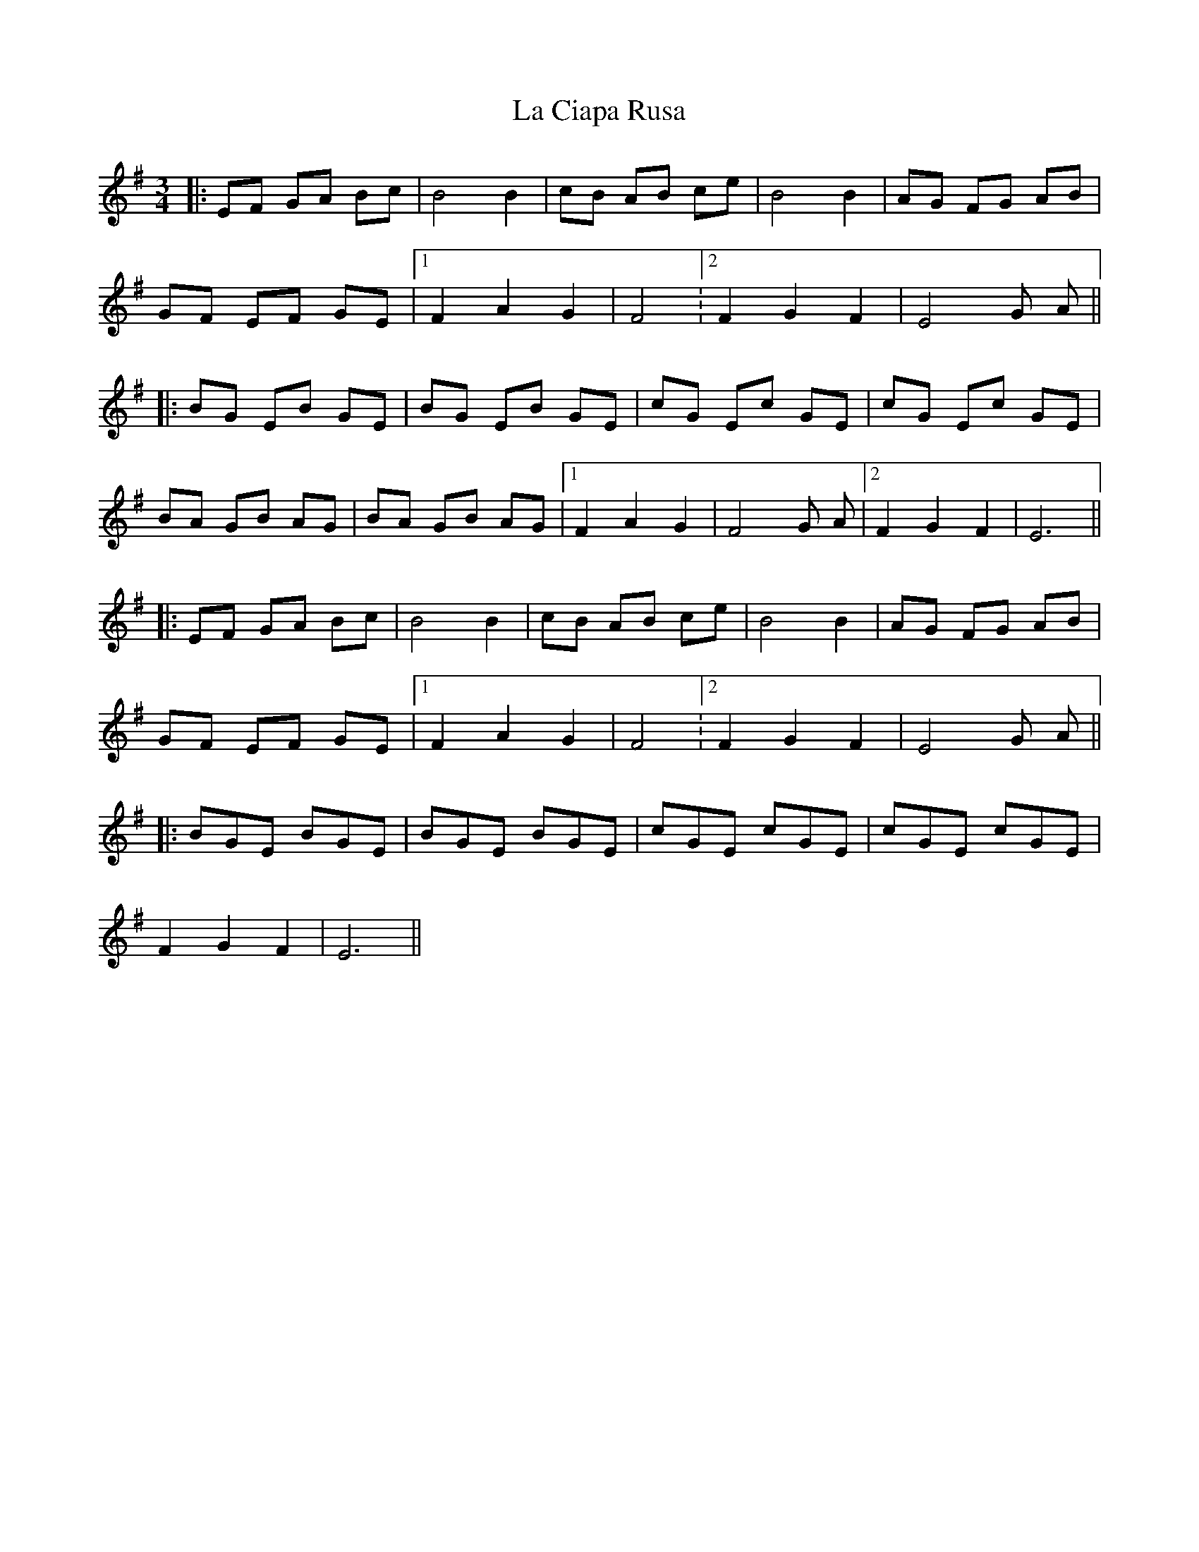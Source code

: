 X: 3
T: La Ciapa Rusa
Z: Barry Pearce
S: https://thesession.org/tunes/9182#setting19945
R: mazurka
M: 3/4
L: 1/8
K: Emin
|:EF GA Bc | B4 B2 | cB AB ce | B4 B2 | AG FG AB | GF EF GE |[1 F2 A2 G2 | F4. |2 F2 G2 F2 | E4 G A |||: BG EB GE | BG EB GE | cG Ec GE | cG Ec GE |BA GB AG | BA GB AG |[1 F2 A2 G2 | F4 G A |2 F2 G2 F2 | E6 |||:EF GA Bc | B4 B2 | cB AB ce | B4 B2 | AG FG AB | GF EF GE |[1 F2 A2 G2 | F4. |2 F2 G2 F2 | E4 G A |||: BGE BGE | BGE BGE | cGE cGE | cGE cGE |F2 G2 F2 | E6 ||
